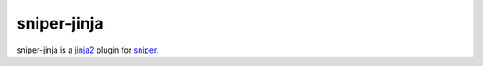 sniper-jinja
============

sniper-jinja is a `jinja2 <http://jinja.pocoo.org/>`_ plugin for `sniper <http://py-sniper.readthedocs.io/en/master/>`_.
